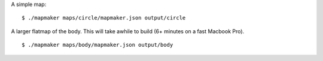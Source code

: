 A simple map:
::

    $ ./mapmaker maps/circle/mapmaker.json output/circle

A larger flatmap of the body. This will take awhile to build (6+ minutes on a fast Macbook Pro).
::

    $ ./mapmaker maps/body/mapmaker.json output/body
